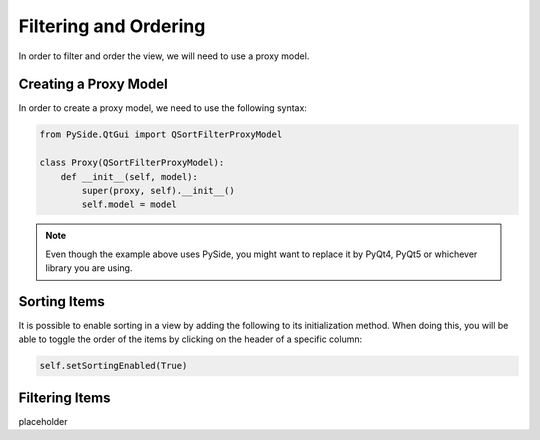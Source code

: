 Filtering and Ordering
======================

In order to filter and order the view, we will need to use a proxy model.

Creating a Proxy Model
----------------------

In order to create a proxy model, we need to use the following syntax:

.. code-block:: python

   from PySide.QtGui import QSortFilterProxyModel

   class Proxy(QSortFilterProxyModel):
       def __init__(self, model):
           super(proxy, self).__init__()
           self.model = model

.. note:: Even though the example above uses PySide, you might want to replace
   it by PyQt4, PyQt5 or whichever library you are using.

Sorting Items
-------------

It is possible to enable sorting in a view by adding the following to its
initialization method. When doing this, you will be able to toggle the order
of the items by clicking on the header of a specific column:

.. code-block:: python

   self.setSortingEnabled(True)

Filtering Items
---------------

placeholder
